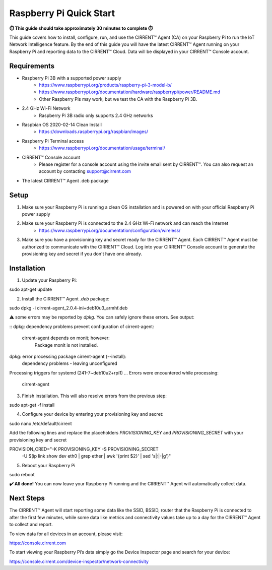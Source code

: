 ﻿Raspberry Pi Quick Start
==========================

**⏱️ This guide should take approximately 30 minutes to complete ⏱️**

This guide covers how to install, configure, run, and use the CIRRENT™ Agent (CA) on your Raspberry Pi to run the IoT Network Intelligence feature. By the end of this guide you will have the latest CIRRENT™ Agent running on your Raspberry Pi and reporting data to the CIRRENT™ Cloud. Data will be displayed in your CIRRENT™ Console account.

Requirements
-------------

* Raspberry Pi 3B with a supported power supply
    * `https://www.raspberrypi.org/products/raspberry-pi-3-model-b/ <https://www.raspberrypi.org/products/raspberry-pi-3-model-b/>`_
    * `https://www.raspberrypi.org/documentation/hardware/raspberrypi/power/README.md <https://www.raspberrypi.org/documentation/hardware/raspberrypi/power/README.md>`_
    * Other Raspberry Pis may work, but we test the CA with the Raspberry Pi 3B.
* 2.4 GHz Wi-Fi Network
    * Raspberry Pi 3B radio only supports 2.4 GHz networks
* Raspbian OS 2020-02-14 Clean Install
    * `https://downloads.raspberrypi.org/raspbian/images/ <https://downloads.raspberrypi.org/raspbian/images/>`_
* Raspberry Pi Terminal access
    * `https://www.raspberrypi.org/documentation/usage/terminal/ <https://www.raspberrypi.org/documentation/usage/terminal/>`_
* CIRRENT™ Console account
    * Please register for a console account using the invite email sent by CIRRENT™. You can also request an account by contacting support@cirrent.com
* The latest CIRRENT™ Agent .deb package

Setup
-------
1. Make sure your Raspberry Pi is running a clean OS installation and is powered on with your official Raspberry Pi power supply
2. Make sure your Raspberry Pi is connected to the 2.4 GHz Wi-Fi network and can reach the Internet
    * `https://www.raspberrypi.org/documentation/configuration/wireless/ <https://www.raspberrypi.org/documentation/configuration/wireless/>`_
3. Make sure you have a provisioning key and secret ready for the CIRRENT™ Agent. Each CIRRENT™ Agent must be authorized to communicate with the CIRRENT™ Cloud. Log into your CIRRENT™ Console account to generate the provisioning key and secret if you don't have one already.

Installation
--------------
1. Update your Raspberry Pi:

::

sudo apt-get update


2. Install the CIRRENT™ Agent `.deb` package:

::

sudo dpkg -i cirrent-agent_2.0.4-ini+deb10u3_armhf.deb


⚠️ some errors may be reported by `dpkg`. You can safely ignore these errors. See output:

::
dpkg: dependency problems prevent configuration of cirrent-agent:
 cirrent-agent depends on monit; however:
  Package monit is not installed.
dpkg: error processing package cirrent-agent (--install):
 dependency problems - leaving unconfigured
Processing triggers for systemd (241-7~deb10u2+rpi1) ...
Errors were encountered while processing:
 cirrent-agent


3. Finish installation. This will also resolve errors from the previous step:

::

sudo apt-get -f install


4. Configure your device by entering your provisioning key and secret:

::

sudo nano /etc/default/cirrent


Add the following lines and replace the placeholders `PROVISIONING_KEY` and `PROVISIONING_SECRET` with your provisioning key and secret

::

PROVISION_CRED="-K PROVISIONING_KEY -S PROVISIONING_SECRET \
 -U $(ip link show dev eth0 | grep ether | awk '{print $2}' | sed 's|:|-|g')"


5. Reboot your Raspberry Pi

::

sudo reboot


**✔️ All done!** You can now leave your Raspberry Pi running and the CIRRENT™ Agent will automatically collect data.

Next Steps
------------
The CIRRENT™ Agent will start reporting some data like the SSID, BSSID, router that the Raspberry Pi is connected to after the first few minutes, while some data like metrics and connectivity values take up to a day for the CIRRENT™ Agent to collect and report.

To view data for all devices in an account, please visit:

`https://console.cirrent.com <https://console.cirrent.com>`_

To start viewing your Raspberry Pi’s data simply go the Device Inspector page and search for your device:

`https://console.cirrent.com/device-inspector/network-connectivity <https://console.cirrent.com/device-inspector/network-connectivity>`_